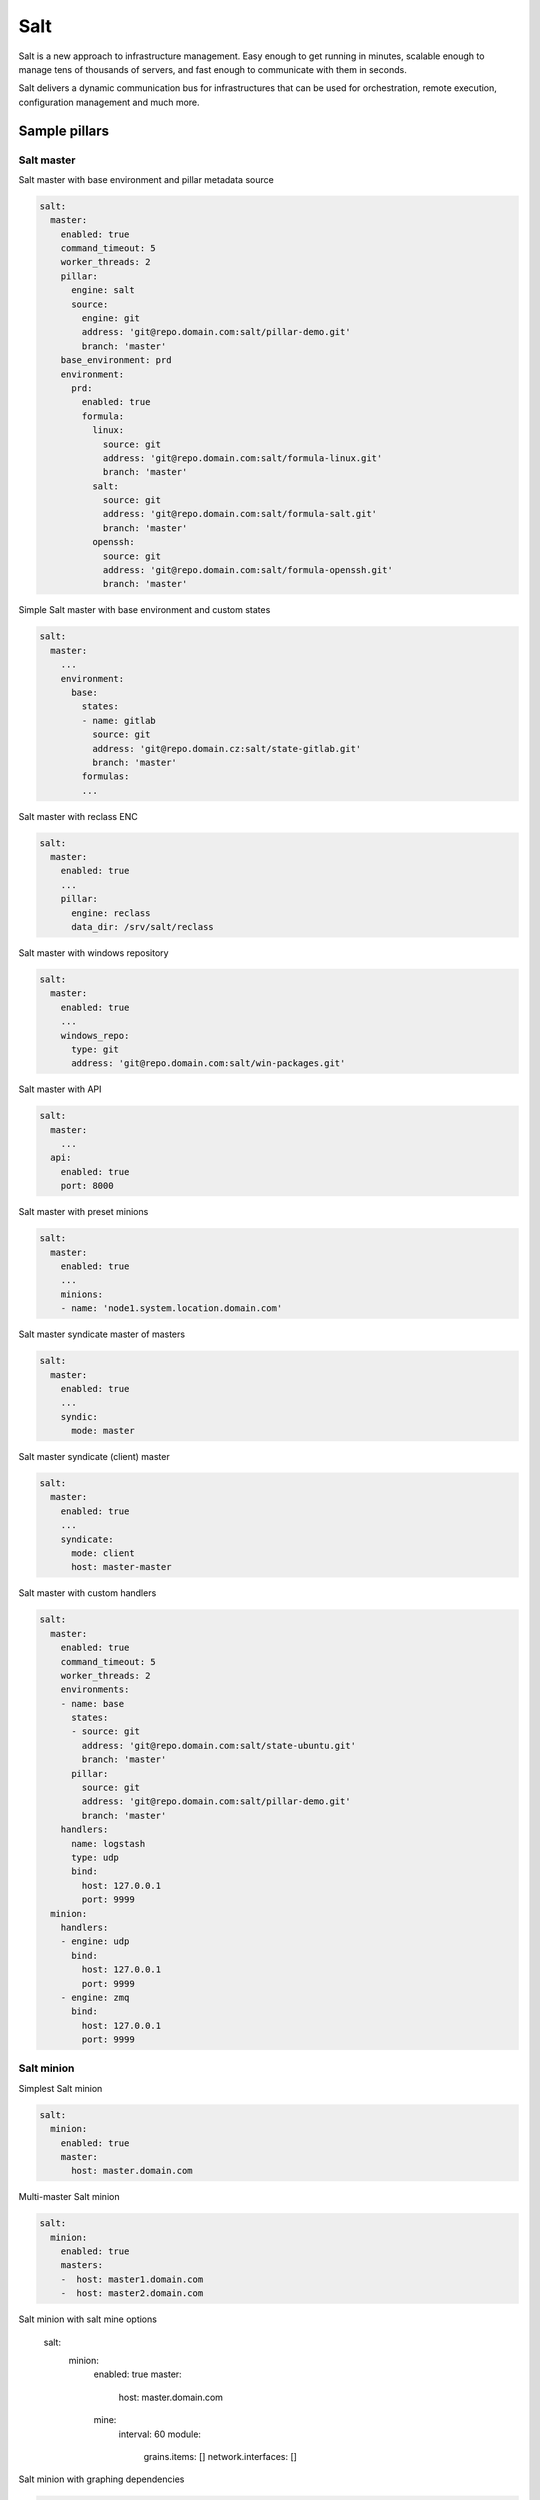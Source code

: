 
====  
Salt
====

Salt is a new approach to infrastructure management. Easy enough to get running in minutes, scalable enough to manage tens of thousands of servers, and fast enough to communicate with them in seconds.

Salt delivers a dynamic communication bus for infrastructures that can be used for orchestration, remote execution, configuration management and much more.

Sample pillars
==============

Salt master
-----------

Salt master with base environment and pillar metadata source

.. code-block:: yaml

    salt:
      master:
        enabled: true
        command_timeout: 5
        worker_threads: 2
        pillar:
          engine: salt
          source:
            engine: git
            address: 'git@repo.domain.com:salt/pillar-demo.git'
            branch: 'master'
        base_environment: prd
        environment:
          prd:
            enabled: true
            formula:
              linux:
                source: git
                address: 'git@repo.domain.com:salt/formula-linux.git'
                branch: 'master'
              salt:
                source: git
                address: 'git@repo.domain.com:salt/formula-salt.git'
                branch: 'master'
              openssh:
                source: git
                address: 'git@repo.domain.com:salt/formula-openssh.git'
                branch: 'master'

Simple Salt master with base environment and custom states

.. code-block:: yaml

    salt:
      master:
        ...
        environment:
          base:
            states:
            - name: gitlab
              source: git
              address: 'git@repo.domain.cz:salt/state-gitlab.git'
              branch: 'master'
            formulas:
            ...

Salt master with reclass ENC

.. code-block:: yaml

    salt:
      master:
        enabled: true
        ...
        pillar:
          engine: reclass
          data_dir: /srv/salt/reclass

Salt master with windows repository

.. code-block:: yaml

    salt:
      master:
        enabled: true
        ...
        windows_repo:
          type: git
          address: 'git@repo.domain.com:salt/win-packages.git'

Salt master with API

.. code-block:: yaml

    salt:
      master:
        ...
      api:
        enabled: true
        port: 8000

Salt master with preset minions

.. code-block:: yaml

    salt:
      master:
        enabled: true
        ...
        minions:
        - name: 'node1.system.location.domain.com'

Salt master syndicate master of masters

.. code-block:: yaml

    salt:
      master:
        enabled: true
        ...
        syndic:
          mode: master

Salt master syndicate (client) master

.. code-block:: yaml

    salt:
      master:
        enabled: true
        ...
        syndicate:
          mode: client
          host: master-master

Salt master with custom handlers

.. code-block:: yaml

    salt:
      master:
        enabled: true
        command_timeout: 5
        worker_threads: 2
        environments:
        - name: base
          states:
          - source: git
            address: 'git@repo.domain.com:salt/state-ubuntu.git'
            branch: 'master'
          pillar:
            source: git
            address: 'git@repo.domain.com:salt/pillar-demo.git'
            branch: 'master'
        handlers:
          name: logstash
          type: udp
          bind:
            host: 127.0.0.1
            port: 9999
      minion:
        handlers:
        - engine: udp
          bind:
            host: 127.0.0.1
            port: 9999
        - engine: zmq
          bind:
            host: 127.0.0.1
            port: 9999

Salt minion
-----------

Simplest Salt minion

.. code-block:: yaml

    salt:
      minion:
        enabled: true
        master:
          host: master.domain.com

Multi-master Salt minion

.. code-block:: yaml

    salt:
      minion:
        enabled: true
        masters:
        -  host: master1.domain.com
        -  host: master2.domain.com

Salt minion with salt mine options

    salt:
      minion:
        enabled: true
        master:
          host: master.domain.com
        mine:
          interval: 60
          module:
            grains.items: []
            network.interfaces: []

Salt minion with graphing dependencies

.. code-block:: yaml

    salt:
      minion:
        enabled: true
        graph_states: true
        master:
          host: master.domain.com

Salt control (cloud/virt)
-------------------------

Salt cloud with local OpenStack insecure (ignoring SSL cert errors) provider 

.. code-block:: yaml

    salt:
      control:
        enabled: true
        provider:
          openstack_account:
            engine: openstack
            insecure: true
            region: RegionOne
            identity_url: 'https://10.0.0.2:35357'
            tenant: devops
            user: user
            password: 'password'
            fixed_networks:
            - 123d3332-18be-4d1d-8d4d-5f5a54456554e
            floating_networks:
            - public
            ignore_cidr: 192.168.0.0/16

Salt cloud with Digital Ocean provider

.. code-block:: yaml

    salt:
      control:
        enabled: true
        provider:
          dony1:
            engine: digital_ocean
            region: New York 1
            client_key: xxxxxxx
            api_key: xxxxxxx

Salt cloud with cluster definition

.. code-block:: yaml

    salt:
      control:
        enabled: true
        cluster:
          devops_ase:
            config:
              engine: salt
              host: 147.32.120.1
            node:
              proxy1.ase.cepsos.cz:
                provider: cepsos_devops
                image: Ubuntu12.04 x86_64
                size: m1.medium
              node1.ase.cepsos.cz:
                provider: cepsos_devops
                image: Ubuntu12.04 x86_64
                size: m1.medium
              node2.ase.cepsos.cz:
                provider: cepsos_devops
                image: Ubuntu12.04 x86_64
                size: m1.medium
              node3.ase.cepsos.cz:
                provider: cepsos_devops
                image: Ubuntu12.04 x86_64
                size: m1.medium

Usage
=====

Working with salt-cloud

.. code-block:: bash

    salt-cloud -m /path/to/map --assume-yes

Debug LIBCLOUD for salt-cloud connection

.. code-block:: bash

    export LIBCLOUD_DEBUG=/dev/stderr; salt-cloud --list-sizes provider_name --log-level all

Read more
=========

* http://salt.readthedocs.org/en/latest/
* https://github.com/DanielBryan/salt-state-graph
* http://karlgrz.com/testing-salt-states-rapidly-with-docker/
* https://mywushublog.com/2013/03/configuration-management-with-salt-stack/
* http://russell.ballestrini.net/replace-the-nagios-scheduler-and-nrpe-with-salt-stack/
* https://github.com/saltstack-formulas/salt-formula
* http://docs.saltstack.com/en/latest/topics/tutorials/multimaster.html

salt-cloud
----------

* http://www.blog.sandro-mathys.ch/2013/07/setting-user-password-when-launching.html
* http://cloudinit.readthedocs.org/en/latest/topics/examples.html
* http://salt-cloud.readthedocs.org/en/latest/topics/install/index.html
* http://docs.saltstack.com/topics/cloud/digitalocean.html
* http://salt-cloud.readthedocs.org/en/latest/topics/rackspace.html
* http://salt-cloud.readthedocs.org/en/latest/topics/map.html
* http://docs.saltstack.com/en/latest/topics/tutorials/multimaster.html
